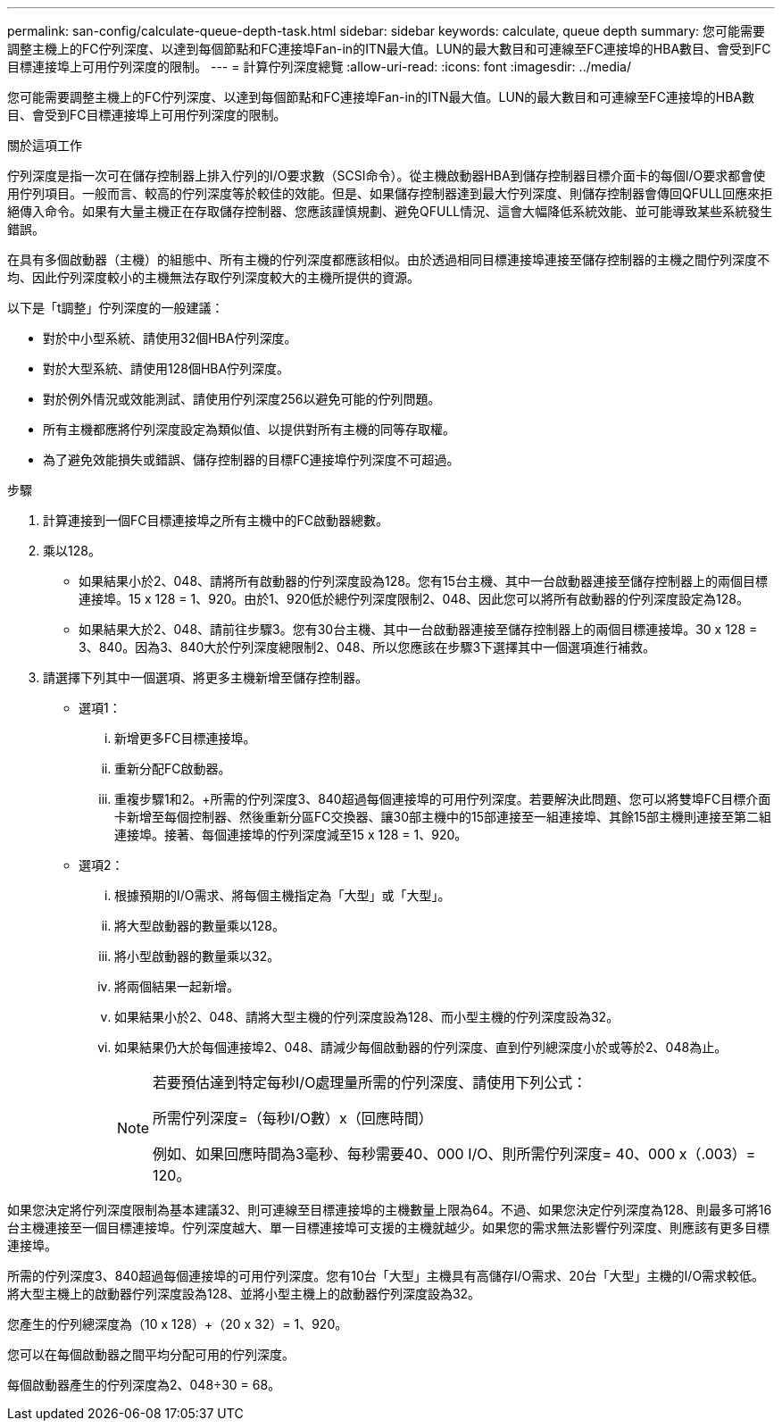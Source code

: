 ---
permalink: san-config/calculate-queue-depth-task.html 
sidebar: sidebar 
keywords: calculate, queue depth 
summary: 您可能需要調整主機上的FC佇列深度、以達到每個節點和FC連接埠Fan-in的ITN最大值。LUN的最大數目和可連線至FC連接埠的HBA數目、會受到FC目標連接埠上可用佇列深度的限制。 
---
= 計算佇列深度總覽
:allow-uri-read: 
:icons: font
:imagesdir: ../media/


[role="lead"]
您可能需要調整主機上的FC佇列深度、以達到每個節點和FC連接埠Fan-in的ITN最大值。LUN的最大數目和可連線至FC連接埠的HBA數目、會受到FC目標連接埠上可用佇列深度的限制。

.關於這項工作
佇列深度是指一次可在儲存控制器上排入佇列的I/O要求數（SCSI命令）。從主機啟動器HBA到儲存控制器目標介面卡的每個I/O要求都會使用佇列項目。一般而言、較高的佇列深度等於較佳的效能。但是、如果儲存控制器達到最大佇列深度、則儲存控制器會傳回QFULL回應來拒絕傳入命令。如果有大量主機正在存取儲存控制器、您應該謹慎規劃、避免QFULL情況、這會大幅降低系統效能、並可能導致某些系統發生錯誤。

在具有多個啟動器（主機）的組態中、所有主機的佇列深度都應該相似。由於透過相同目標連接埠連接至儲存控制器的主機之間佇列深度不均、因此佇列深度較小的主機無法存取佇列深度較大的主機所提供的資源。

以下是「t調整」佇列深度的一般建議：

* 對於中小型系統、請使用32個HBA佇列深度。
* 對於大型系統、請使用128個HBA佇列深度。
* 對於例外情況或效能測試、請使用佇列深度256以避免可能的佇列問題。
* 所有主機都應將佇列深度設定為類似值、以提供對所有主機的同等存取權。
* 為了避免效能損失或錯誤、儲存控制器的目標FC連接埠佇列深度不可超過。


.步驟
. 計算連接到一個FC目標連接埠之所有主機中的FC啟動器總數。
. 乘以128。
+
** 如果結果小於2、048、請將所有啟動器的佇列深度設為128。您有15台主機、其中一台啟動器連接至儲存控制器上的兩個目標連接埠。15 x 128 = 1、920。由於1、920低於總佇列深度限制2、048、因此您可以將所有啟動器的佇列深度設定為128。
** 如果結果大於2、048、請前往步驟3。您有30台主機、其中一台啟動器連接至儲存控制器上的兩個目標連接埠。30 x 128 = 3、840。因為3、840大於佇列深度總限制2、048、所以您應該在步驟3下選擇其中一個選項進行補救。


. 請選擇下列其中一個選項、將更多主機新增至儲存控制器。
+
** 選項1：
+
... 新增更多FC目標連接埠。
... 重新分配FC啟動器。
... 重複步驟1和2。+所需的佇列深度3、840超過每個連接埠的可用佇列深度。若要解決此問題、您可以將雙埠FC目標介面卡新增至每個控制器、然後重新分區FC交換器、讓30部主機中的15部連接至一組連接埠、其餘15部主機則連接至第二組連接埠。接著、每個連接埠的佇列深度減至15 x 128 = 1、920。


** 選項2：
+
... 根據預期的I/O需求、將每個主機指定為「大型」或「大型」。
... 將大型啟動器的數量乘以128。
... 將小型啟動器的數量乘以32。
... 將兩個結果一起新增。
... 如果結果小於2、048、請將大型主機的佇列深度設為128、而小型主機的佇列深度設為32。
... 如果結果仍大於每個連接埠2、048、請減少每個啟動器的佇列深度、直到佇列總深度小於或等於2、048為止。
+
[NOTE]
====
若要預估達到特定每秒I/O處理量所需的佇列深度、請使用下列公式：

所需佇列深度=（每秒I/O數）x（回應時間）

例如、如果回應時間為3毫秒、每秒需要40、000 I/O、則所需佇列深度= 40、000 x（.003）= 120。

====






如果您決定將佇列深度限制為基本建議32、則可連線至目標連接埠的主機數量上限為64。不過、如果您決定佇列深度為128、則最多可將16台主機連接至一個目標連接埠。佇列深度越大、單一目標連接埠可支援的主機就越少。如果您的需求無法影響佇列深度、則應該有更多目標連接埠。

所需的佇列深度3、840超過每個連接埠的可用佇列深度。您有10台「大型」主機具有高儲存I/O需求、20台「大型」主機的I/O需求較低。將大型主機上的啟動器佇列深度設為128、並將小型主機上的啟動器佇列深度設為32。

您產生的佇列總深度為（10 x 128）+（20 x 32）= 1、920。

您可以在每個啟動器之間平均分配可用的佇列深度。

每個啟動器產生的佇列深度為2、048÷30 = 68。
